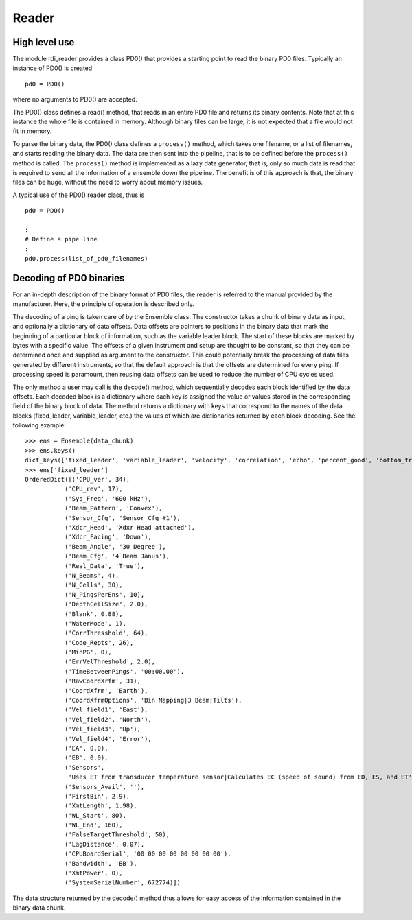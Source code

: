 Reader
======

High level use
--------------

The module rdi_reader provides a class PD0() that provides a starting
point to read the binary PD0 files. Typically an instance of PD0() is
created ::

  pd0 = PD0()

where no arguments to PD0() are accepted.

The PD0() class defines a read() method, that reads in an entire
PD0 file and returns its binary contents. Note that at this instance
the whole file is contained in memory. Although binary files can be
large, it is not expected that a file would not fit in memory.

To parse the binary data, the PD0() class defines a ``process()``
method, which takes one filename, or a list of filenames, and starts
reading the binary data. The data are then sent into the pipeline,
that is to be defined before the ``process()`` method is called. The
``process()`` method is implemented as a lazy data generator, that is,
only so much data is read that is required to send all the information
of a ensemble down the pipeline. The benefit is of this approach is
that, the binary files can be huge, without the need to worry about
memory issues. 


A typical use of the PD0() reader class, thus is ::

  pd0 = PDO()

  :
  # Define a pipe line
  :
  pd0.process(list_of_pd0_filenames)


Decoding of PD0 binaries
------------------------

For an in-depth description of the binary format of PD0 files, the
reader is referred to the manual provided by the manufacturer. Here,
the principle of operation is described only.

The decoding of a ping is taken care of by the Ensemble class. The
constructor takes a chunk of binary data as input, and optionally a
dictionary of data offsets. Data offsets are pointers to positions in
the binary data that mark the beginning of a particular block of
information, such as the variable leader block. The start of these
blocks are marked by bytes with a specific value. The offsets of a
given instrument and setup are thought to be constant, so that they
can be determined once and supplied as argument to the
constructor. This could potentially break the processing of data files
generated by different instruments, so that the default approach is
that the offsets are determined for every ping. If processing speed is
paramount, then reusing data offsets can be used to reduce the number
of CPU cycles used.

The only method a user may call is the decode() method, which
sequentially decodes each block identified by the data offsets. Each
decoded block is a dictionary where each key is assigned the value or
values stored in the corresponding field of the binary block of
data. The method returns a dictionary with keys that correspond to the
names of the data blocks (fixed_leader, variable_leader, etc.) the
values of which are dictionaries returned by each block decoding. See
the following example:  ::

  >>> ens = Ensemble(data_chunk)
  >>> ens.keys()
  dict_keys(['fixed_leader', 'variable_leader', 'velocity', 'correlation', 'echo', 'percent_good', 'bottom_track'])
  >>> ens['fixed_leader']
  OrderedDict([('CPU_ver', 34),
             ('CPU_rev', 17),
             ('Sys_Freq', '600 kHz'),
             ('Beam_Pattern', 'Convex'),
             ('Sensor_Cfg', 'Sensor Cfg #1'),
             ('Xdcr_Head', 'Xdxr Head attached'),
             ('Xdcr_Facing', 'Down'),
             ('Beam_Angle', '30 Degree'),
             ('Beam_Cfg', '4 Beam Janus'),
             ('Real_Data', 'True'),
             ('N_Beams', 4),
             ('N_Cells', 30),
             ('N_PingsPerEns', 10),
             ('DepthCellSize', 2.0),
             ('Blank', 0.88),
             ('WaterMode', 1),
             ('CorrThresshold', 64),
             ('Code_Repts', 26),
             ('MinPG', 0),
             ('ErrVelThreshold', 2.0),
             ('TimeBetweenPings', '00:00.00'),
             ('RawCoordXrfm', 31),
             ('CoordXfrm', 'Earth'),
             ('CoordXfrmOptions', 'Bin Mapping|3 Beam|Tilts'),
             ('Vel_field1', 'East'),
             ('Vel_field2', 'North'),
             ('Vel_field3', 'Up'),
             ('Vel_field4', 'Error'),
             ('EA', 0.0),
             ('EB', 0.0),
             ('Sensors',
              'Uses ET from transducer temperature sensor|Calculates EC (speed of sound) from ED, ES, and ET'),
             ('Sensors_Avail', ''),
             ('FirstBin', 2.9),
             ('XmtLength', 1.98),
             ('WL_Start', 80),
             ('WL_End', 160),
             ('FalseTargetThreshold', 50),
             ('LagDistance', 0.07),
             ('CPUBoardSerial', '00 00 00 00 00 00 00 00'),
             ('Bandwidth', 'BB'),
             ('XmtPower', 0),
             ('SystemSerialNumber', 672774)])

The data structure returned by the decode() method thus allows for
easy access of the information contained in the binary data chunk.



